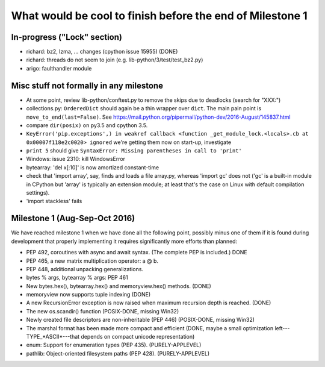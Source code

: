 What would be cool to finish before the end of Milestone 1
==========================================================


In-progress ("Lock" section)
----------------------------

* richard: bz2, lzma, ... changes (cpython issue 15955) (DONE)
* richard: threads do not seem to join (e.g. lib-python/3/test/test_bz2.py)

* arigo: faulthandler module



Misc stuff not formally in any milestone
----------------------------------------

* At some point, review lib-python/conftest.py to remove the skips
  due to deadlocks (search for "XXX:")

* collections.py: ``OrderedDict`` should again be a thin wrapper over
  ``dict``.  The main pain point is ``move_to_end(last=False)``.  See
  https://mail.python.org/pipermail/python-dev/2016-August/145837.html

* compare ``dir(posix)`` on py3.5 and cpython 3.5.

* ``KeyError('pip.exceptions',) in weakref callback <function
  _get_module_lock.<locals>.cb at 0x00007f118e2c0020> ignored``
  we're getting them now on start-up, investigate

* ``print 5`` should give
  ``SyntaxError: Missing parentheses in call to 'print'``

* Windows: issue 2310: kill WindowsError

* bytearray: 'del x[:10]' is now amortized constant-time

* check that 'import array', say, finds and loads a file array.py,
  whereas 'import gc' does not ('gc' is a built-in module in CPython but
  'array' is typically an extension module; at least that's the case on
  Linux with default compilation settings).

* 'import stackless' fails


Milestone 1 (Aug-Sep-Oct 2016)
------------------------------

We have reached milestone 1 when we have done all the following point,
possibly minus one of them if it is found during development that
properly implementing it requires significantly more efforts than
planned:

* PEP 492, coroutines with async and await syntax.  (The complete PEP
  is included.)  DONE

* PEP 465, a new matrix multiplication operator: a @ b.

* PEP 448, additional unpacking generalizations.

* bytes % args, bytearray % args: PEP 461

* New bytes.hex(), bytearray.hex() and memoryview.hex() methods. (DONE)

* memoryview now supports tuple indexing (DONE)

* A new RecursionError exception is now raised when maximum recursion
  depth is reached. (DONE)

* The new os.scandir() function (POSIX-DONE, missing Win32)

* Newly created file descriptors are non-inheritable (PEP 446) 
  (POSIX-DONE, missing Win32)

* The marshal format has been made more compact and efficient
  (DONE, maybe a small optimization left---TYPE_*ASCII*---that
  depends on compact unicode representation)

* enum: Support for enumeration types (PEP 435). (PURELY-APPLEVEL)

* pathlib: Object-oriented filesystem paths (PEP 428). (PURELY-APPLEVEL)

